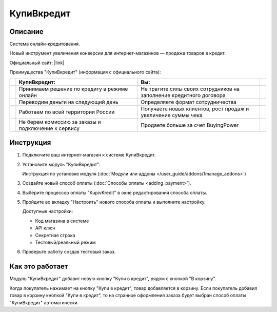 КупиВкредит
-----------

Описание
========

Система онлайн-кредитования.

Новый инструмент увеличения конверсии для интернет-магазинов — продажа товаров в кредит.

Официальный сайт: |link|

.. |link| raw:: html

   <!--noindex--><a href="https://www.kupivkredit.ru/service" target="_blank" rel="nofollow">КупиВкредит</a><!--/noindex-->

Преимущества "КупиВкредит" (информация с официального сайта):

.. list-table::
    :header-rows: 1
    :stub-columns: 1
    :widths: 1 20 20 1

    *   -   

        -   КупиВкредит:

        -   Вы:

        -

    *   -   

        -   Принимаем решение по кредиту в режиме онлайн

        -   Не тратите силы своих сотрудников на заполнение кредитного договора
        
        -

    *   -   

        -   Переводим деньги на следующий день

        -   Определяете формат сотрудничества

        -

    *   -   

        -   Работаем по всей территории России

        -   Получаете новых клиентов, рост продаж и увеличение суммы чека

        -

    *   -   

        -   Не берем комиссию за заказы и подключение к сервису

        -   Продаете больше за счет BuyingPower

        -


Инструкция
==========

1.  Подключите ваш интернет-магазин к системе КупиВкредит.

2.  Установите модуль "КупиВкредит".

    Инструкция по установке модуля (:doc:`Модули или аддоны </user_guide/addons/1manage_addons>`)

3.  Создайте новый способ оплаты (:doc:`Способы оплаты <adding_payment>`).

4.  Выберите процессор оплаты "KupivKredit" в окне редактирования способа оплаты.

    .. fancybox:: img/payments_042.png
        :alt: КупиВкредит

5.  Пройдите во вкладку "Настроить" нового способа оплаты и выполните настройку.

    .. fancybox:: img/payments_043.png
        :alt: КупиВкредит

    Доступные настройки:

    *   Код магазина в системе

    *   API ключ

    *   Секретная строка

    *   Тестовый/реальный режим

6.  Проверьте работу создав тестовый заказ.

Как это работает
================

Модуль "КупиВкредит" добавит новую кнопку "Купи в кредит", рядом с кнопкой "В корзину".

.. image:: img/payments_044.png
    :align: center
    :alt: КупиВкредит

Когда покупатель нажимает на кнопку "Купи в кредит", товар добавляется в корзину. Если покупатель добавил товар в корзину кнопкой "Купи в кредит", то на странице оформления заказа будет выбран способ оплаты "КупиВкредит" автоматически.


